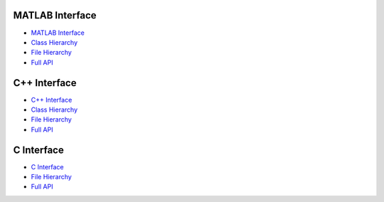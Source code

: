 MATLAB Interface
================

- `MATLAB Interface <api-matlab/api-matlab/library_root.html>`_
- `Class Hierarchy <api-matlab/api-matlab/library_root.html#class-hierarchy>`_
- `File Hierarchy <api-matlab/api-matlab/library_root.html#file-hierarchy>`_
- `Full API <api-matlab/api-matlab/library_root.html#full-api>`_

C++ Interface
=============

- `C++ Interface <api-cpp/api-cpp/library_root.html>`_
- `Class Hierarchy <api-cpp/api-cpp/library_root.html#class-hierarchy>`_
- `File Hierarchy <api-cpp/api-cpp/library_root.html#file-hierarchy>`_
- `Full API <api-cpp/api-cpp/library_root.html#full-api>`_

C Interface
===========

- `C Interface <api-c/api-c/library_root.html>`_
- `File Hierarchy <api-c/api-c/library_root.html#file-hierarchy>`_
- `Full API <api-c/api-c/library_root.html#full-api>`_
